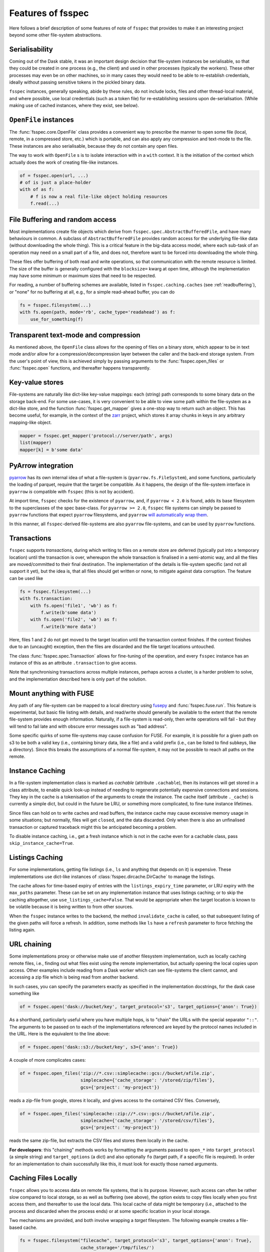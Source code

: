 Features of fsspec
==================

Here follows a brief description of some features of note of ``fsspec`` that provides to make
it an interesting project beyond some other file-system abstractions.

Serialisability
---------------

Coming out of the Dask stable, it was an important design decision that file-system instances
be serialisable, so that they could be created in one process (e.g., the client) and used in
other processes (typically the workers). These other processes may even be on other machines,
so in many cases they would need to be able to re-establish credentials, ideally without passing
sensitive tokens in the pickled binary data.

``fsspec`` instances, generally speaking, abide by these rules, do not include locks, files and other
thread-local material, and where possible, use local credentials (such as a token file)
for re-establishing sessions upon de-serialisation. (While making use of cached instances, where
they exist, see below).

``OpenFile`` instances
----------------------

The :func:`fsspec.core.OpenFile` class provides a convenient way to prescribe the manner to
open some file (local,
remote, in a compressed store, etc.) which is portable, and can also apply any compression and
text-mode to the file. These instances are also serialisable, because they do not contain any open
files.

The way to work with ``OpenFile`` s is to isolate interaction with in a ``with`` context. It is
the initiation of the context which actually does the work of creating file-like instances.

.. code-block:: python

    of = fsspec.open(url, ...)
    # of is just a place-holder
    with of as f:
        # f is now a real file-like object holding resources
        f.read(...)

File Buffering and random access
--------------------------------

Most implementations create file objects which derive from ``fsspec.spec.AbstractBufferedFile``, and
have many behaviours in common. A subclass of ``AbstractBufferedFile`` provides
random access for the underlying file-like data (without downloading the whole thing).
This is a critical feature in the big-data access model, where each sub-task of an operation
may need on a small part of a file, and does not, therefore want to be forced into downloading the
whole thing.

These files offer buffering of both read and write operations, so that
communication with the remote resource is limited. The size of the buffer is generally configured
with the ``blocksize=`` kwarg at open time, although the implementation may have some minimum or
maximum sizes that need to be respected.

For reading, a number of buffering schemes are available, listed in ``fsspec.caching.caches``
(see :ref:`readbuffering`), or "none" for no buffering at all, e.g., for a simple read-ahead
buffer, you can do

.. code-block:: python

   fs = fsspec.filesystem(...)
   with fs.open(path, mode='rb', cache_type='readahead') as f:
       use_for_something(f)

Transparent text-mode and compression
-------------------------------------

As mentioned above, the ``OpenFile`` class allows for the opening of files on a binary store,
which appear to be in text mode and/or allow for a compression/decompression layer between the
caller and the back-end storage system. From the user's point of view, this is achieved simply
by passing arguments to the :func:`fsspec.open_files` or :func:`fsspec.open` functions, and
thereafter happens transparently.

Key-value stores
----------------

File-systems are naturally like dict-like key-value mappings: each (string) path corresponds to some
binary data on the storage back-end. For some use-cases, it is very convenient to be able to
view some path within the file-system as a dict-like store, and the function :func:`fsspec.get_mapper`
gives a one-stop way to return such an object. This has become useful, for example, in the
context of the `zarr`_ project, which stores it array chunks in keys in any arbitrary mapping-like
object.

.. code-block:: python

    mapper = fsspec.get_mapper('protocol://server/path', args)
    list(mapper)
    mapper[k] = b'some data'

.. _zarr: https://zarr.readthedocs.io/en/stable/

PyArrow integration
-------------------

`pyarrow`_ has its own internal idea of what a file-system is (``pyarrow.fs.FileSystem``),
and some functions, particularly the loading of parquet, require that the target be compatible.
As it happens, the design of the file-system interface in ``pyarrow`` *is* compatible with ``fsspec``
(this is not by accident).

At import time, ``fsspec`` checks for the existence of ``pyarrow``, and, if ``pyarrow < 2.0`` is
found, adds its base filesystem to the superclasses of the spec base-class.
For ``pyarrow >= 2.0``, ``fsspec`` file systems can simply be passed to ``pyarrow`` functions
that expect ``pyarrow`` filesystems, and ``pyarrow`` `will automatically wrap them
<https://arrow.apache.org/docs/python/filesystems.html#using-fsspec-compatible-filesystems>`_.

In this manner, all ``fsspec``-derived file-systems are also ``pyarrow`` file-systems, and can be used
by ``pyarrow`` functions.


.. _pyarrow: https://arrow.apache.org/docs/python/

Transactions
------------

``fsspec`` supports *transactions*, during which writing to files on a remote store are deferred
(typically put into a temporary location) until the transaction is over, whereupon the whole
transaction is finalised in a semi-atomic way, and all the files are moved/committed to their
final destination. The implementation of the details is file-system specific (and not all
support it yet), but the idea is,
that all files should get written or none, to mitigate against data corruption. The feature
can be used like

.. code-block:: python

    fs = fsspec.filesystem(...)
    with fs.transaction:
        with fs.open('file1', 'wb') as f:
            f.write(b'some data')
        with fs.open('file2', 'wb') as f:
            f.write(b'more data')

Here, files 1 and 2 do not get moved to the target location until the transaction context finishes.
If the context finishes due to an (uncaught) exception, then the files are discarded and the
file target locations untouched.

The class :func:`fsspec.spec.Transaction` allows for fine-tuning of the operation, and every
``fsspec`` instance has an instance of this as an attribute ``.transaction`` to give access.

Note that synchronising transactions across multiple instances, perhaps across a cluster,
is a harder problem to solve, and the implementation described here is only part of the solution.

Mount anything with FUSE
------------------------

Any path of any file-system can be mapped to a local directory using `fusepy <https://pypi.org/project/fusepy/>`_ and
:func:`fsspec.fuse.run`. This feature is experimental, but basic file listing with
details, and read/write should generally be available to the extent that the
remote file-system provides enough information. Naturally, if a file-system is read-only,
then write operations will fail - but they will tend to fail late and with obscure
error messages such as "bad address".

Some specific quirks of some file-systems may cause confusion for FUSE. For example,
it is possible for a given path on s3 to be both a valid key (i.e., containing binary
data, like a file) and a valid prefix (i.e., can be listed to find subkeys, like a
directory). Since this breaks the assumptions of a normal file-system, it may not
be possible to reach all paths on the remote.

Instance Caching
----------------

In a file-system implementation class is marked as *cachable* (attribute ``.cachable``),
then its instances will
get stored in a class attribute, to enable quick look-up instead of needing to regenerate
potentially expensive connections and sessions. They key in the cache is a tokenisation of
the arguments to create the instance. The cache itself (attribute ``._cache``)
is currently a simple dict, but could in the future be LRU, or something more complicated,
to fine-tune instance lifetimes.

Since files can hold on to write caches and read buffers,
the instance cache may cause excessive memory usage in some situations; but normally, files
will get ``close``\d, and the data discarded. Only when there is also an unfinalised transaction or
captured traceback might this be anticipated becoming a problem.

To disable instance caching, i.e., get a fresh instance which is not in the cache
even for a cachable class, pass ``skip_instance_cache=True``.

Listings Caching
----------------

For some implementations, getting file listings (i.e., ``ls`` and anything that
depends on it) is expensive. These implementations use dict-like instances of
:class:`fsspec.dircache.DirCache` to manage the listings.

The cache allows for time-based expiry of entries with the ``listings_expiry_time``
parameter, or LRU expiry with the ``max_paths`` parameter. These can be
set on any implementation instance that uses listings caching; or to skip the
caching altogether, use ``use_listings_cache=False``. That would be appropriate
when the target location is known to be volatile because it is being written
to from other sources.

When the ``fsspec`` instance writes to the backend, the method ``invalidate_cache``
is called, so that subsequent listing of the given paths will force a refresh. In
addition, some methods like ``ls`` have a ``refresh`` parameter to force fetching
the listing again.

URL chaining
------------

Some implementations proxy or otherwise make use of another filesystem implementation, such
as locally caching remote files, i.e., finding out what files exist using the remote implementation,
but actually opening the local copies upon access. Other examples include reading from a Dask worker
which can see file-systems the client cannot, and accessing a zip file which is being read from
another backend.

In such cases, you can specify the parameters exactly as specified in the implementation docstrings,
for the dask case something like

.. code-block:: python

    of = fsspec.open('dask://bucket/key', target_protocol='s3', target_options={'anon': True})

As a shorthand, particularly useful where you have multiple hops, is to "chain" the URLs with
the special separator ``"::"``. The arguments to be passed on to each of the implementations referenced
are keyed by the protocol names included in the URL. Here is the equivalent to the line above:

.. code-block:: python

   of = fsspec.open('dask::s3://bucket/key', s3={'anon': True})

A couple of more complicates cases:

.. code-block:: python

  of = fsspec.open_files('zip://*.csv::simplecache::gcs://bucket/afile.zip',
                         simplecache={'cache_storage': '/stored/zip/files'},
                         gcs={'project': 'my-project'})

reads a zip-file from google, stores it locally, and gives access to the contained CSV files. Conversely,

.. code-block:: python

  of = fsspec.open_files('simplecache::zip://*.csv::gcs://bucket/afile.zip',
                         simplecache={'cache_storage': '/stored/csv/files'},
                         gcs={'project': 'my-project'})

reads the same zip-file, but extracts the CSV files and stores them locally in the cache.

**For developers**: this "chaining" methods works by formatting the arguments passed to ``open_*``
into ``target_protocol`` (a simple string) and ``target_options`` (a dict) and also optionally
``fo`` (target path, if a specific file is required). In order for an implementation to chain
successfully like this, it must look for exactly those named arguments.

Caching Files Locally
---------------------

``fsspec`` allows you to access data on remote file systems, that is its purpose. However, such
access can often be rather slow compared to local storage, so as well as buffering (see above), the
option exists to copy files locally when you first access them, and thereafter to use the local data.
This local cache of data might be temporary (i.e., attached to the process and discarded when the
process ends) or at some specific location in your local storage.

Two mechanisms are provided, and both involve wrapping a `target` filesystem. The following example
creates a file-based cache.

.. code-block:: python

   fs = fsspec.filesystem("filecache", target_protocol='s3', target_options={'anon': True},
                          cache_storage='/tmp/files/')

Each time you open a remote file on S3, it will first copy it to
a local temporary directory, and then all further access will use the local file. Since we specify
a particular local location, the files will persist and can be reused from future sessions, although
you can also set policies to have cached files expire after some time, or to check the remote file system
on each open, to see if the target file has changed since it was copied.

With the top-level functions ``open``, ``open_local`` and ``open_files``, you can use the
same set of kwargs as the example above, or you can chain the URL - the following would
be the equivalent

.. code-block:: python

    of = fsspec.open("filecache::s3://bucket/key",
                     s3={'anon': True}, filecache={'cache_storage':'/tmp/files'})

With the "blockcache" variant, data is downloaded block-wise: only the specific parts of the remote file
which are accessed. This means that the local copy of the file might end up being much smaller than the
remote one, if only certain parts of it are required.

Whereas "filecache" works for all file system implementations, and provides a real local file for other
libraries to use, "blockcache" has restrictions: that you have a storage/OS combination which supports
sparse files, that the backend implementation uses files which derive ``from AbstractBufferedFile``,
and that the library you pass the resultant object to accepts generic python file-like objects. You
should not mix block- and file-caches in the same directory. "simplecache" is the same as "filecache",
except without the options for cache expiry and to check the original source - it can be used where the
target can be considered static, and particularly where a large number of target files are expected
(because no metadata is written to disc). Only "simplecache" is guaranteed thread/process-safe.

Remote Write Caching
--------------------

You can cache files to local files to send to remote using the "simplecache" protocol.
The following example demonstrates how this might look

.. code-block:: python

   with fsspec.open('simplecache::s3://mybucket/myfile', 'wb',
                    s3={"profile": "writer"}) as f:
       f.write(b"some data")

This will open a local file for writing, and when this file is closed, it will be uploaded
to the target URL, in this case on S3. The file-like object ``f`` can be passed to any
library expecting to write to a file. Note that we pass parameters to ``S3FileSystem`` using
the key ``"s3"``, the same as the name of the protocol.

File Selector (GUI)
-------------------

The module ``fsspec.gui`` contains a graphical file selector interface. It is built
using `panel`_, which must be installed in order to use the GUI. Upon instantiation,
you can provide the initial URL location (which can be returned to with the "🏠" button),
arguments and filters.

.. _panel: https://panel.holoviz.org/

.. image:: img/gui.png

Clicking on a directory will descend into it, and selecting a file will mark it as
the output of the interface. You can select any of the known protocols, but should
provide any required arguments in the "kwargs" box (as a dictionary) and any
absolute URL location before clicking "⇨" to go to that location. If using file filters,
they will appear as a list of checkboxes; only those file-endings selected will be
shown (or if none are selected, all files are shown).

The interface provides the following outputs:

#. ``.urlpath``: the currently selected item (if any)
#. ``.storage_options``: the value of the kwargs box
#. ``.fs``: the current filesystem instance
#. ``.open_file()``: produces an ``OpenFile`` instance for the current selection

Configuration
-------------

You can set default keyword arguments to pass to any fsspec backend by editing
config files, providing environment variables, or editing the contents of
the dictionary ``fsspec.config.conf``.

Files are stored in the directory pointed to by ``FSSPEC_CONFIG_DIR``,
``"~/.config/fsspec/`` by default. All \*.ini and \*.json files will be
loaded and parsed from their respective formats and fed into the config dict
at import time. For example, if there is a file "~/.config/fsspec/conf.json"
containing

.. code-block:: json

   {"file": {"auto_mkdir": true}}

then any instance of the file system whose protocol is "file" (i.e.,
``LocalFileSystem``) with be passed the kwargs ``auto_mkdir=True``
**unless** the user supplies the kwarg themselves.

For instance:

.. code-block:: python

    import fsspec
    fs = fsspec.filesystem("file")
    assert fs.auto_mkdir == True
    fs = fsspec.filesystem("file", auto_mkdir=False)
    assert fs.auto_mkdir == False

Obviously, you should only define default values that are appropriate for
a given file system implementation. INI files only support string values.

Alternatively, you can provide overrides with environment variables of
the style ``FSSPEC_{protocol}_{kwargname}=value``.

Configuration is determined in the following order, with later items winning:

#. the contents of ini files, and json files in the config directory, sorted
   alphabetically
#. environment variables
#. the contents of ``fsspec.config.conf``, which can be edited at runtime
#. kwargs explicitly passed, whether with ``fsspec.open``, ``fsspec.filesystem``
   or directly instantiating the implementation class.


Asynchronous
------------

Some implementations, those deriving from ``fsspec.asyn.AsyncFileSystem``, have
async/coroutine implementations of some file operations. The async methods have
names beginning with ``_``, and listed in the ``asyn`` module; synchronous or
blocking functions are automatically generated, which will operate via an
event loop in another thread, by default.

See :doc:`async` for modes of operation and how to implement such file systems.


Callbacks
---------

Some methods support a ``callback=`` argument, which is the entry point to
providing feedback on transfers to the user or any other logging service. This
feature is new and experimental and supported by varying amounts in the
backends.

See the docstrings in the callbacks module for further details.
